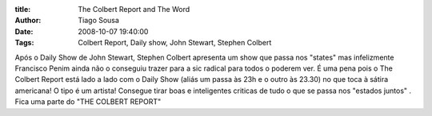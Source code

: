 :title: The Colbert Report and The Word
:Author: Tiago Sousa
:Date: 2008-10-07 19:40:00
:Tags: Colbert Report, Daily show, John Stewart, Stephen Colbert


Após o Daily Show de John Stewart, Stephen Colbert apresenta um show que passa nos "states" mas infelizmente Francisco Penim ainda não o conseguiu trazer para a sic radical para todos o poderem ver. É uma pena pois o The Colbert Report está lado a lado com o Daily Show (aliás um passa às 23h e o outro às 23.30) no que toca à sátira americana! O tipo é um artista! Consegue tirar boas e inteligentes criticas de tudo o que se passa nos "estados juntos" . Fica uma parte do "THE COLBERT REPORT"  

.. youtube:: 20PlHx_JjEo
